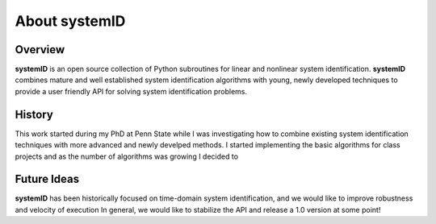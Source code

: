 About systemID
==============


Overview
########

**systemID** is an open source collection of Python subroutines for linear and nonlinear system identification.
**systemID** combines mature and well established system identification algorithms with young, newly developed techniques to provide a user friendly API for solving system identification problems.


History
#######

This work started during my PhD at Penn State while I was investigating how to combine existing system identification techniques with more advanced and newly develped methods.
I started implementing the basic algorithms for class projects and as the number of algorithms was growing I decided to


Future Ideas
############

**systemID** has been historically focused on time-domain system identification, and we would like to improve robustness and velocity of execution
In general, we would like to stabilize the API and release a 1.0 version at some point!